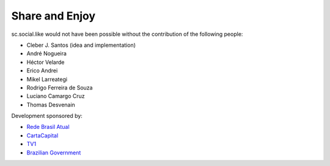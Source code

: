 Share and Enjoy
---------------

sc.social.like would not have been possible without the contribution of the
following people:

- Cleber J. Santos (idea and implementation)
- André Nogueira
- Héctor Velarde
- Erico Andrei
- Mikel Larreategi
- Rodrigo Ferreira de Souza
- Luciano Camargo Cruz
- Thomas Desvenain

Development sponsored by:

- `Rede Brasil Atual <http://www.redebrasilatual.com.br/>`_
- `CartaCapital <http://www.cartacapital.com.br/>`_
- `TV1 <http://www.grupotv1.com.br/>`_
- `Brazilian Government <http://www2.planalto.gov.br/>`_

